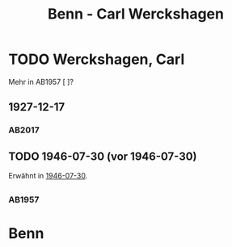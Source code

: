 #+STARTUP: content
#+STARTUP: showall
# +STARTUP: showeverything
#+TITLE: Benn - Carl Werckshagen

* TODO Werckshagen, Carl
:PROPERTIES:
:EMPF:     1
:FROM: Benn
:TO: Werckshagen, Carl
:CUSTOM_ID: werckshagen_carl
:GEB:      1903
:TOD:      2001
:END:
Mehr in AB1957 [ ]?
** 1927-12-17
   :PROPERTIES:
   :CUSTOM_ID: wer1927-12-17
   :TRAD: AdK/Werckshagen
   :ORT: Berlin
   :END:
*** AB2017
    :PROPERTIES:
    :NR:       35
    :S:        42
    :AUSL:     
    :FAKS:     
    :S_KOM:    396
    :VORL:     
    :END:
** TODO 1946-07-30 (vor 1946-07-30)
   :PROPERTIES:
   :CUSTOM_ID: wer1946-07-30
   :TRAD:     
   :END:      
Erwähnt in [[file:maraun.org::#ma1946-07-30][1946-07-30]].
** 
*** AB1957
:PROPERTIES:
:S: 
:S_KOM: 
:END:
* Benn
:PROPERTIES:
:TO: Benn
:FROM: Werckshagen
:END:

